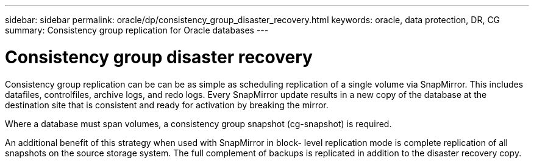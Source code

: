 ---
sidebar: sidebar
permalink: oracle/dp/consistency_group_disaster_recovery.html
keywords: oracle, data protection, DR, CG
summary: Consistency group replication for Oracle databases
---

= Consistency group disaster recovery
:hardbreaks:
:nofooter:
:icons: font
:linkattrs:
:imagesdir: ./../media/

[.lead]
Consistency group replication can be can be as simple as scheduling replication of a single volume via SnapMirror. This includes datafiles, controlfiles, archive logs, and redo logs. Every SnapMirror update results in a new copy of the database at the destination site that is consistent and ready for activation by breaking the mirror.

Where a database must span volumes, a consistency group snapshot (cg-snapshot) is required.

An additional benefit of this strategy when used with SnapMirror in block- level replication mode is complete replication of all snapshots on the source storage system. The full complement of backups is replicated in addition to the disaster recovery copy.
